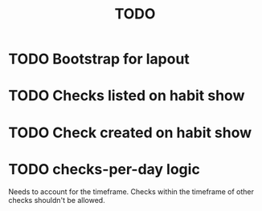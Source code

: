 #+TITLE: TODO
#+STARTUP: overview

* TODO Bootstrap for lapout
* TODO Checks listed on habit show
* TODO Check created on habit show
* TODO checks-per-day logic
 Needs to account for the timeframe. Checks within the timeframe of
 other checks shouldn't be allowed.
